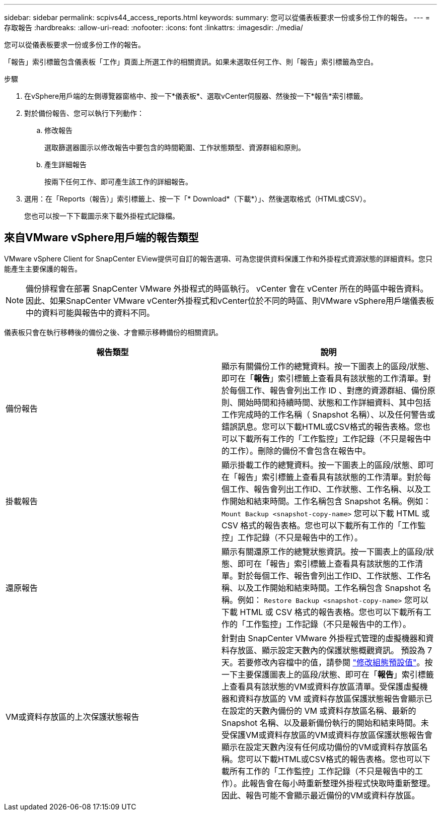 ---
sidebar: sidebar 
permalink: scpivs44_access_reports.html 
keywords:  
summary: 您可以從儀表板要求一份或多份工作的報告。 
---
= 存取報告
:hardbreaks:
:allow-uri-read: 
:nofooter: 
:icons: font
:linkattrs: 
:imagesdir: ./media/


[role="lead"]
您可以從儀表板要求一份或多份工作的報告。

「報告」索引標籤包含儀表板「工作」頁面上所選工作的相關資訊。如果未選取任何工作、則「報告」索引標籤為空白。

.步驟
. 在vSphere用戶端的左側導覽器窗格中、按一下*儀表板*、選取vCenter伺服器、然後按一下*報告*索引標籤。
. 對於備份報告、您可以執行下列動作：
+
.. 修改報告
+
選取篩選器圖示以修改報告中要包含的時間範圍、工作狀態類型、資源群組和原則。

.. 產生詳細報告
+
按兩下任何工作、即可產生該工作的詳細報告。



. 選用：在「Reports（報告）」索引標籤上、按一下「* Download*（下載*）」、然後選取格式（HTML或CSV）。
+
您也可以按一下下載圖示來下載外掛程式記錄檔。





== 來自VMware vSphere用戶端的報告類型

VMware vSphere Client for SnapCenter EView提供可自訂的報告選項、可為您提供資料保護工作和外掛程式資源狀態的詳細資料。您只能產生主要保護的報告。


NOTE: 備份排程會在部署 SnapCenter VMware 外掛程式的時區執行。 vCenter 會在 vCenter 所在的時區中報告資料。因此、如果SnapCenter VMware vCenter外掛程式和vCenter位於不同的時區、則VMware vSphere用戶端儀表板中的資料可能與報告中的資料不同。

儀表板只會在執行移轉後的備份之後、才會顯示移轉備份的相關資訊。

|===
| 報告類型 | 說明 


| 備份報告 | 顯示有關備份工作的總覽資料。按一下圖表上的區段/狀態、即可在「*報告*」索引標籤上查看具有該狀態的工作清單。對於每個工作、報告會列出工作 ID 、對應的資源群組、備份原則、開始時間和持續時間、狀態和工作詳細資料、其中包括工作完成時的工作名稱（ Snapshot 名稱）、以及任何警告或錯誤訊息。您可以下載HTML或CSV格式的報告表格。您也可以下載所有工作的「工作監控」工作記錄（不只是報告中的工作）。刪除的備份不會包含在報告中。 


| 掛載報告 | 顯示掛載工作的總覽資料。按一下圖表上的區段/狀態、即可在「報告」索引標籤上查看具有該狀態的工作清單。對於每個工作、報告會列出工作ID、工作狀態、工作名稱、以及工作開始和結束時間。工作名稱包含 Snapshot 名稱。例如： `Mount Backup <snapshot-copy-name>` 您可以下載 HTML 或 CSV 格式的報告表格。您也可以下載所有工作的「工作監控」工作記錄（不只是報告中的工作）。 


| 還原報告 | 顯示有關還原工作的總覽狀態資訊。按一下圖表上的區段/狀態、即可在「報告」索引標籤上查看具有該狀態的工作清單。對於每個工作、報告會列出工作ID、工作狀態、工作名稱、以及工作開始和結束時間。工作名稱包含 Snapshot 名稱。例如： `Restore Backup <snapshot-copy-name>` 您可以下載 HTML 或 CSV 格式的報告表格。您也可以下載所有工作的「工作監控」工作記錄（不只是報告中的工作）。 


| VM或資料存放區的上次保護狀態報告 | 針對由 SnapCenter VMware 外掛程式管理的虛擬機器和資料存放區、顯示設定天數內的保護狀態概觀資訊。 預設為 7 天。若要修改內容檔中的值，請參閱 link:scpivs44_modify_configuration_default_values.html["修改組態預設值"]。按一下主要保護圖表上的區段/狀態、即可在「*報告*」索引標籤上查看具有該狀態的VM或資料存放區清單。受保護虛擬機器和資料存放區的 VM 或資料存放區保護狀態報告會顯示已在設定的天數內備份的 VM 或資料存放區名稱、最新的 Snapshot 名稱、以及最新備份執行的開始和結束時間。未受保護VM或資料存放區的VM或資料存放區保護狀態報告會顯示在設定天數內沒有任何成功備份的VM或資料存放區名稱。您可以下載HTML或CSV格式的報告表格。您也可以下載所有工作的「工作監控」工作記錄（不只是報告中的工作）。此報告會在每小時重新整理外掛程式快取時重新整理。因此、報告可能不會顯示最近備份的VM或資料存放區。 
|===